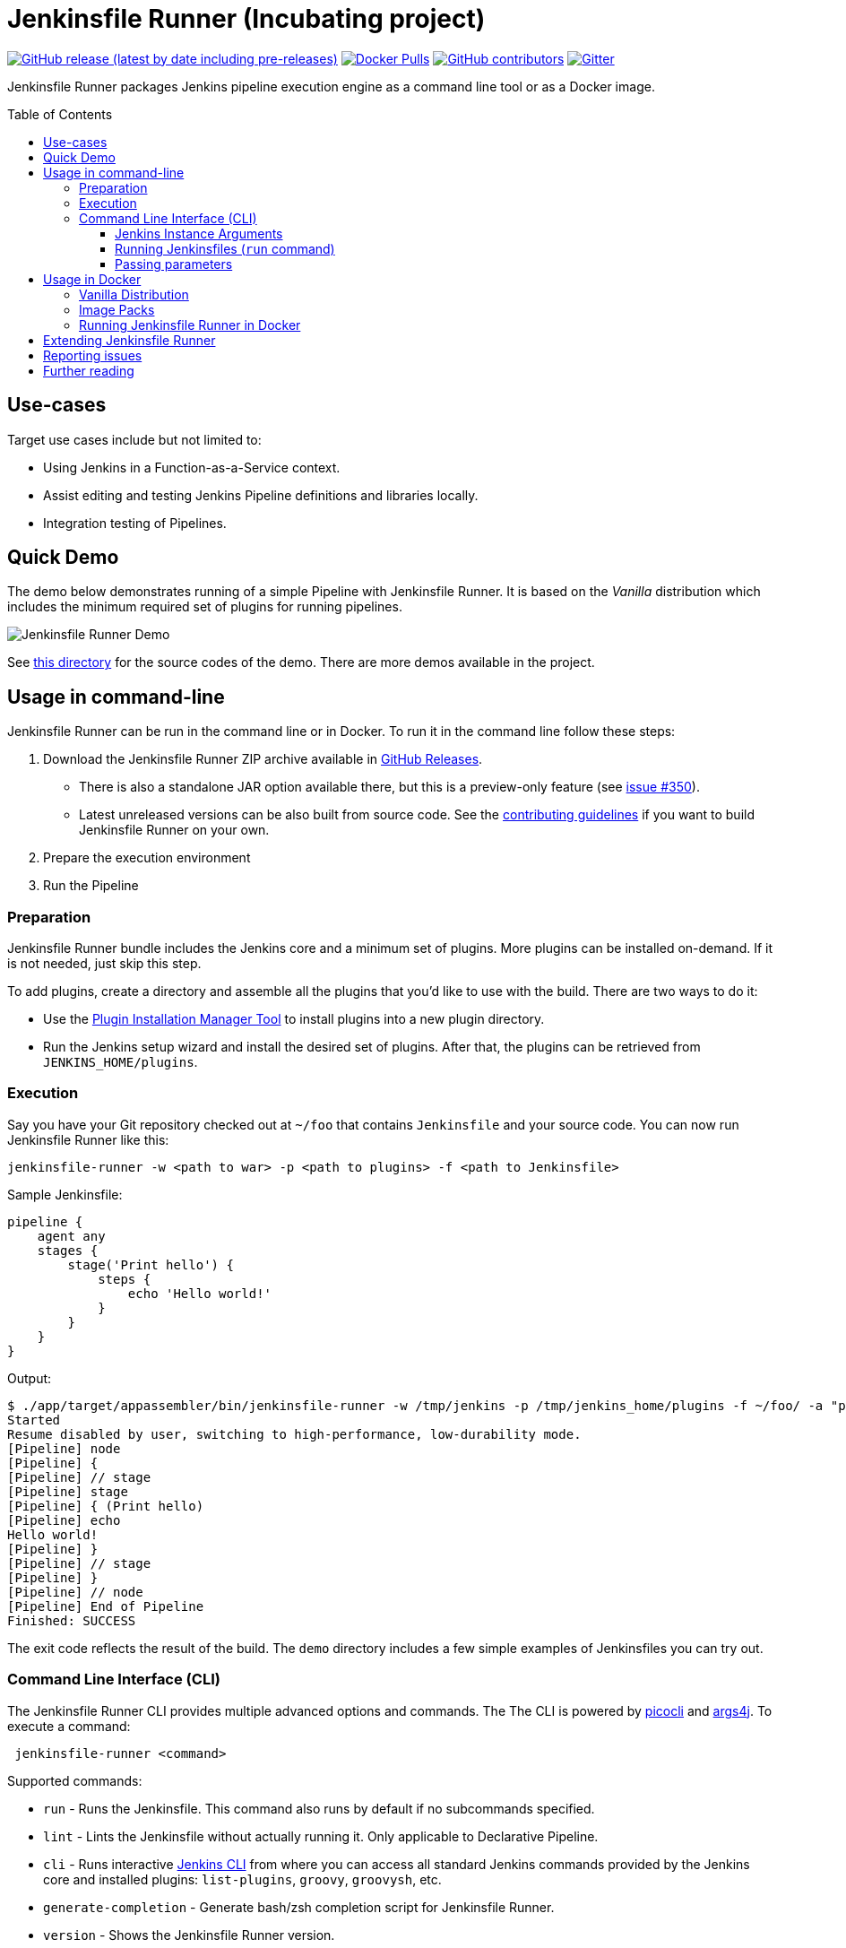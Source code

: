 = Jenkinsfile Runner (Incubating project)
:toc:
:toc-placement: preamble
:toclevels: 3

https://github.com/jenkinsci/jenkinsfile-runner/releases/latest[image:https://img.shields.io/github/v/release/jenkinsci/jenkinsfile-runner?include_prereleases&label=changelog[GitHub release (latest by date including pre-releases)]]
https://hub.docker.com/r/jenkins/jenkinsfile-runner[image:https://img.shields.io/docker/pulls/jenkins/jenkinsfile-runner?label=docker%20pulls%20%28vanilla%29[Docker Pulls]]
https://github.com/jenkinsci/jenkinsfile-runner/graphs/contributors[image:https://img.shields.io/github/contributors/jenkinsci/jenkinsfile-runner[GitHub contributors]]
https://gitter.im/jenkinsci/jenkinsfile-runner[image:https://badges.gitter.im/jenkinsci/jenkinsfile-runner.svg[Gitter]]

Jenkinsfile Runner packages Jenkins pipeline execution engine as a command line tool or as a Docker image.

== Use-cases

Target use cases include but not limited to:

* Using Jenkins in a Function-as-a-Service context.
* Assist editing and testing Jenkins Pipeline definitions and libraries locally.
* Integration testing of Pipelines.

== Quick Demo

The demo below demonstrates running of a simple Pipeline with Jenkinsfile Runner.
It is based on the _Vanilla_ distribution which includes the minimum required set of plugins for running pipelines.

image:./demo/cwp/recording.gif[Jenkinsfile Runner Demo]

See link:./demo/cwp/[this directory] for the source codes of the demo.
There are more demos available in the project.

== Usage in command-line

Jenkinsfile Runner can be run in the command line or in Docker.
To run it in the command line follow these steps:

. Download the Jenkinsfile Runner ZIP archive available in https://github.com/jenkinsci/jenkinsfile-runner/releases[GitHub Releases].
** There is also a standalone JAR option available there, but this is a preview-only feature
   (see https://github.com/jenkinsci/jenkinsfile-runner/issues/350[issue #350]).
** Latest unreleased versions can be also built from source code.
   See the link:./CONTRIBUTING.adoc[contributing guidelines] if you want to build Jenkinsfile Runner on your own.
. Prepare the execution environment
. Run the Pipeline

=== Preparation

Jenkinsfile Runner bundle includes the Jenkins core and a minimum set of plugins.
More plugins can be installed on-demand.
If it is not needed, just skip this step.

To add plugins, create a directory and assemble all the plugins that you’d like to use with the build.
There are two ways to do it:

* Use the https://github.com/jenkinsci/plugin-installation-manager-tool[Plugin Installation Manager Tool]
  to install plugins into a new plugin directory.
* Run the Jenkins setup wizard and install the desired set of plugins.
  After that, the plugins can be retrieved from `JENKINS_HOME/plugins`.

=== Execution

Say you have your Git repository checked out at `~/foo` that contains `Jenkinsfile` and your source code.
You can now run Jenkinsfile Runner like this:

....
jenkinsfile-runner -w <path to war> -p <path to plugins> -f <path to Jenkinsfile>
....

Sample Jenkinsfile:

[source,groovy]
----
pipeline {
    agent any
    stages {
        stage('Print hello') {
            steps {
                echo 'Hello world!'
            }
        }
    }
}
----

Output:

....
$ ./app/target/appassembler/bin/jenkinsfile-runner -w /tmp/jenkins -p /tmp/jenkins_home/plugins -f ~/foo/ -a "param1=Hello&param2=value2"
Started
Resume disabled by user, switching to high-performance, low-durability mode.
[Pipeline] node
[Pipeline] {
[Pipeline] // stage
[Pipeline] stage
[Pipeline] { (Print hello)
[Pipeline] echo
Hello world!
[Pipeline] }
[Pipeline] // stage
[Pipeline] }
[Pipeline] // node
[Pipeline] End of Pipeline
Finished: SUCCESS
....

The exit code reflects the result of the build.
The `demo` directory includes a few simple examples of Jenkinsfiles you can try out.

=== Command Line Interface (CLI)

The Jenkinsfile Runner CLI provides multiple advanced options and commands.
The The CLI is powered by https://picocli.info/[picocli] and https://github.com/kohsuke/args4j[args4j].
To execute a command:

....
 jenkinsfile-runner <command>
....

Supported commands:

* `run` - Runs the Jenkinsfile.
   This command also runs by default if no subcommands specified.
* `lint` - Lints the Jenkinsfile without actually running it.
   Only applicable to Declarative Pipeline.
* `cli` - Runs interactive https://www.jenkins.io/doc/book/managing/cli/[Jenkins CLI] from where you can access all standard
   Jenkins commands provided by the Jenkins core and installed plugins:
   `list-plugins`, `groovy`, `groovysh`, etc.
* `generate-completion` - Generate bash/zsh completion script for Jenkinsfile Runner.
* `version` - Shows the Jenkinsfile Runner version.
* `help` - Displays help information about the specified command.

All commands provide additional CLI arguments which can be accessed through help methods.

==== Jenkins Instance Arguments

Some CLI commands, including `run` require a startup of the Jenkins controller instance within Jenkinsfile Runner.

Common arguments:

* `-w (--jenkins-war) FILE` -
    Path to exploded Jenkins WAR directory.
    Depending on packaging, it may contain the entire WAR file or just resources to be loaded
    by the WAR file, for example Groovy hooks or extra libraries.
* `-jv (--jenkins-version) VAL` : Jenkins version to use if the WAR file is not specified.
Defaults to latest LTS.
* `-p (--plugins) FILE` - Plugins required for the run.
    Should point to either a `plugins.txt` file or to a /plugins installation directory
    Defaults to plugins.txt.

Advanced arguments:

* `--jenkinsHome FILE` -
    Path to the empty Jenkins Home directory to use for this run.
    If not specified a temporary directory will be created.
    Note that the specified folder ill not be disposed after the run.
* `--mirror` - Mirror site to be used to download plugins if `plugins.txt` is specified.
** NOTE: This option will be reworked in the future once the Plugin Installation Manager tool is integrated
* `--withInitHooks FILE` - Path to the https://www.jenkins.io/doc/book/managing/groovy-hook-scripts/[Groovy init hooks] directory
    Hooks can be also passed via `WEB-INF/groovy.init.d/**` directory within the Jenkins WAR resource loader defined in `--jenkins-war`.
* `--skipShutdown` - Skips the Jenkins shutdown logic to improve performance.
  Jenkinsfile Runner will abort the instance instead of gracefully releasing the resources.
  For example, agent connections will not be terminated.
  Also, plugin https://javadoc.jenkins.io/hudson/init/Terminator.html[@Terminator] extensions will not be invoked.
  It may lead to undefined behavior in the system, including potential data loss.
  This option is considered safe for the Vanilla package with the default plugin set.
* `--httpPort` - Port for exposing the web server and Jenkins Web UI from Jenkinsfile Runner.
  Disabled by default.
* `--agentPort` - Port for connecting inbound Jenkins agents (over JNLP or WebSockets).
  Disabled by default.


==== Running Jenkinsfiles (`run` command)

This is the main command in Jenkinsfile Runner.
It executes all types of Pipeline definitions supported by Jenkinsfile Runner.
Usage:

....
 jenkinsfile-runner run -w [warPath] -p [pluginsDirPath] -f [jenkinsfilePath] [other options]
....

In addition to Jenkins instance arguments defined above, it supports the following options:

* `-f (--file) FILE` -
   Path to Jenkinsfile (or directory containing a Jenkinsfile) to run, defaults to ./Jenkinsfile.
* `-a (--arg)` -
    Parameters to be passed to the Pipeline job.
    Use multiple -a switches for multiple params.
    All parameters will be recognized by Jenkins as String values.

Advanced options:

* `--runWorkspace FILE` -
  Path to the workspace of the run to be used within the `node{}` context.
  It applies to both Jenkins controller and agents if any.
* `-u (--keep-undefined-parameters)` -
  Keep undefined parameters if set, defaults to false.
* `-ns (--no-sandbox)`  -
    Run Pipeline job execution without the sandbox environment and script security checks.
    Use at your own risk.
* `-n (--job-name) VAL` -
    Name of the job the run belongs to, defaults to 'job'
* `-b (--build-number) N`-
    Build number of the run, defaults to 1.
* `-c (--cause) VAL`-
    A string describing the cause of the run.
    It will be attached to the build so that it appears in the build log and
    becomes available to plug-ins and pipeline steps.
* `--scm FILE` -
    A YAML file defining the SCM and optional credentials to use with the SCM.
    If given, the SCM will be checked out into the workspace automatically in Declarative Pipelines,
    and will be available for use with `checkout scm` in Scripted Pipelines.
    Note that an SCM cannot currently be used with Pipeline as YAML.
    See link:./docs/using/SCM.adoc[this doc for more details].

==== Passing parameters

Any parameter values, for parameters defined on workflow job within `parameters` statement,
can be passed to the Jenkinsfile Runner using `-a` or `--arg` switches in the key=value format.

....
$ ./app/target/appassembler/bin/jenkinsfile-runner \
  -w /tmp/jenkins \
  -p /tmp/jenkins_home/plugins \
  -f ~/foo/ \
  # pipeline has two parameters param1 and param2
  -a "param1=Hello" \
  -a "param2=value2"
....

== Usage in Docker

Containerized Pipeline execution is one of the main Jenkinsfile Runner use-cases.
The project provides official Docker images which can be used and extended for custom use-cases.

=== Vanilla Distribution

This repository provides the _Vanilla_ distribution.
This package includes the minimum required set of plugins for running pipelines,
but it needs to be extended in order to run real-world pipelines.
The image is available in the https://hub.docker.com/r/jenkins/jenkinsfile-runner[jenkins/jenkinsfile-runner] repository on DockerHub.

=== Image Packs

There is a https://github.com/jenkinsci/jenkinsfile-runner-image-packs[Jenkinsfile Runner Image Packs] repository.
It provides additional Docker images for common use-cases, e.g. for building Java projects with Maven or Gradle.
Each image includes a set of Jenkins plugins, configurations and Pipeline libraries which are commonly used in the desired technology stack.
Image packs are available in the experimental https://hub.docker.com/r/jenkins/jenkinsfile-runner[jenkins4eval/jenkinsfile-runner] repository on DockerHub.

=== Running Jenkinsfile Runner in Docker

Jenkinsfile Runner images can be launched simply as…

....
    docker run --rm -v $(pwd)/Jenkinsfile:/workspace/Jenkinsfile jenkins/jenkinsfile-runner
....

Advanced options:

* `JAVA_OPTS` environment variable can be passed to pass extra JVM arguments to the image

[source,bash]
----
docker run --rm -e JAVA_OPTS="-Xms 256m" -v $PWD/test:/workspace jenkins/jenkinsfile-runner
----

* In the Vanilla `Dockerfile` the master workspace is mapped to `/build`.
  This directory can be exposed as a volume.
  The Docker image generated with Custom War Packager maps the workspace to `/build` by default and
  it can be exposed as well.
  However it is possible to override that directory if both the `-v` docker option and the `--runWorkspace` Jenkinsfile Runner option are specified.
* By default the JENKINS_HOME folder is randomly created and disposed afterwards.
  With the `--runHome` parameter in combination with the `-v` Docker option it is possible to specify a folder.
  e.g. `docker run -v /local/Jenkinsfile:/workspace/Jenkinsfile -v /local/jenkinsHome:/jenkinsHome ${JENKINSFILE_RUNNER_IMAGE} --runHome /jenkinsHome`.
    This way you can access the build metadata in `<jenkinsHome>/jobs/job/builds/1`,
    like the build.xml, logs, and workflow data, even after the container finished.
* The `-ns` and `-a` options can be specified and passed to the image in the same way as the command line execution.
 Using a non-sandbox environment may pose potential security risks.
 We strongly encourage you not to use this mode unless it is strictly necessary and always with extreme care and at your own risk.
* You may pass `--cli` to obtain an interactive Jenkins CLI session.
  To get an interactive Jenkins CLI shell in the container, pass `-i -e FORCE_JENKINS_CLI=true` to `docker run` as extra parameters.
* If you want to change default parameters for plugins or workspace,
  you can get onto the container by overriding entrypoint - binary is placed in `/app/bin/jenkinsfile-runner`.

[source,bash]
----
$ docker run --rm -it -v $PWD/test:/workspace --entrypoint bash jenkinsfile-runner:my-production-jenkins
root@dec4c0f12478:/src# cp -r /app/jenkins /tmp/jenkins
root@dec4c0f12478:/src# /app/bin/jenkinsfile-runner -w /tmp/jenkins -p /usr/share/jenkins/ref/plugins -f /workspace
----

== Extending Jenkinsfile Runner

Jenkinsfile Runner provides a vanilla image which includes some plugins and configurations.
Usually, it is not enough to run a real Jenkins Pipelines.
It might be required to install extra plugins and tools,
and then to configure Jenkins so that Pipelines can properly operate in the user environment.

There are 2 ways to extend Jenkinsfile Runner:

* Using low-level management tools, including the `--plugins` command included in CLI.
* For Docker images only: using Custom WAR/Docker Packager which automates some build steps and allows managing Jenkinsfile Runner configuration via a single YAML file.

For Docker images see link:./docs/using/EXTENDING_DOCKER.adoc[Extending Jenkinsfile Runner images] for more information and examples.

== Reporting issues

Please use https://github.com/jenkinsci/jenkinsfile-runner/issues[GitHub Issues] to report defects and improvement ideas.
If you see a security issue in the component, please follow the
https://jenkins.io/security/#reporting-vulnerabilities[vulnerability reporting guidelines].

* https://github.com/jenkinsci/jenkinsfile-runner/issues[Open issues in GitHub]
* https://issues.jenkins-ci.org/issues/?jql=project%20%3D%20JENKINS%20AND%20status%20in%20(Open%2C%20%22In%20Progress%22%2C%20Reopened)%20AND%20component%20%3D%20jenkinsfile-runner[Open issues in Jenkins JIRA] (deprecated)

== Further reading

* link:docs/using/TROUBLESHOOTING.adoc[Troubleshooting Guide]
* link:/CONTRIBUTING.adoc[Contributing to Jenkinsfile Runner]
* link:/docs/developer/README.adoc[Developer Documentation]
* Slides:
  https://docs.google.com/presentation/d/1y7YnAdnh5WY59g8oIGTsj8sLQ5KXgoV7uUCBkxcTU88/edit?usp=sharing[Under the hood of serverless Jenkins. Jenkinsfile Runner]
